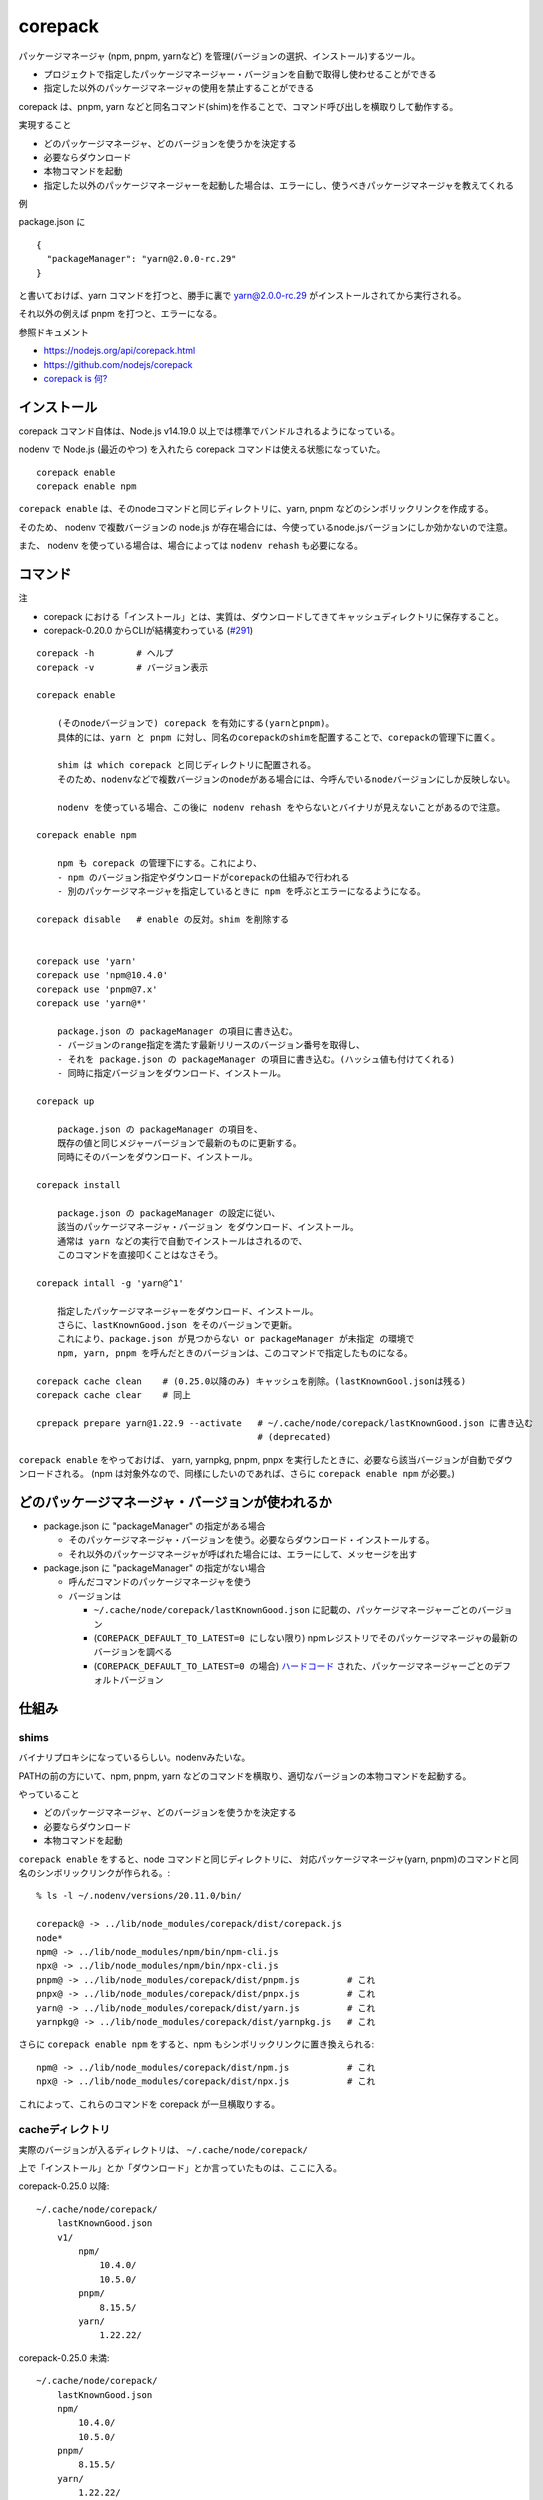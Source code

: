 ===================================
corepack
===================================

パッケージマネージャ (npm, pnpm, yarnなど) を管理(バージョンの選択、インストール)するツール。

- プロジェクトで指定したパッケージマネージャー・バージョンを自動で取得し使わせることができる
- 指定した以外のパッケージマネージャの使用を禁止することができる

corepack は、pnpm, yarn などと同名コマンド(shim)を作ることで、コマンド呼び出しを横取りして動作する。

実現すること

- どのパッケージマネージャ、どのバージョンを使うかを決定する
- 必要ならダウンロード
- 本物コマンドを起動
- 指定した以外のパッケージマネージャーを起動した場合は、エラーにし、使うべきパッケージマネージャを教えてくれる

例

package.json に ::

    {
      "packageManager": "yarn@2.0.0-rc.29"
    }

と書いておけば、yarn コマンドを打つと、勝手に裏で yarn@2.0.0-rc.29 がインストールされてから実行される。

それ以外の例えば pnpm を打つと、エラーになる。



参照ドキュメント

- https://nodejs.org/api/corepack.html
- https://github.com/nodejs/corepack
- `corepack is 何? <https://zenn.dev/teppeis/articles/2021-05-corepack>`__



インストール
================

corepack コマンド自体は、Node.js v14.19.0 以上では標準でバンドルされるようになっている。

nodenv で Node.js (最近のやつ) を入れたら corepack コマンドは使える状態になっていた。

::

    corepack enable
    corepack enable npm  

``corepack enable`` は、そのnodeコマンドと同じディレクトリに、yarn, pnpm などのシンボリックリンクを作成する。

そのため、 nodenv で複数バージョンの node.js が存在場合には、今使っているnode.jsバージョンにしか効かないので注意。

また、 nodenv を使っている場合は、場合によっては ``nodenv rehash`` も必要になる。


コマンド
================

注

- corepack における「インストール」とは、実質は、ダウンロードしてきてキャッシュディレクトリに保存すること。
- corepack-0.20.0 からCLIが結構変わっている (`#291 <https://github.com/nodejs/corepack/issues/291>`__)

::

    corepack -h        # ヘルプ
    corepack -v        # バージョン表示

    corepack enable

        (そのnodeバージョンで) corepack を有効にする(yarnとpnpm)。
        具体的には、yarn と pnpm に対し、同名のcorepackのshimを配置することで、corepackの管理下に置く。

        shim は which corepack と同じディレクトリに配置される。
        そのため、nodenvなどで複数バージョンのnodeがある場合には、今呼んでいるnodeバージョンにしか反映しない。

        nodenv を使っている場合、この後に nodenv rehash をやらないとバイナリが見えないことがあるので注意。

    corepack enable npm

        npm も corepack の管理下にする。これにより、
        - npm のバージョン指定やダウンロードがcorepackの仕組みで行われる
        - 別のパッケージマネージャを指定しているときに npm を呼ぶとエラーになるようになる。

    corepack disable   # enable の反対。shim を削除する


    corepack use 'yarn'    
    corepack use 'npm@10.4.0'    
    corepack use 'pnpm@7.x'    
    corepack use 'yarn@*'

        package.json の packageManager の項目に書き込む。
        - バージョンのrange指定を満たす最新リリースのバージョン番号を取得し、
        - それを package.json の packageManager の項目に書き込む。(ハッシュ値も付けてくれる)
        - 同時に指定バージョンをダウンロード、インストール。

    corepack up

        package.json の packageManager の項目を、
        既存の値と同じメジャーバージョンで最新のものに更新する。
        同時にそのバーンをダウンロード、インストール。

    corepack install 

        package.json の packageManager の設定に従い、
        該当のパッケージマネージャ・バージョン をダウンロード、インストール。
        通常は yarn などの実行で自動でインストールはされるので、
        このコマンドを直接叩くことはなさそう。

    corepack intall -g 'yarn@^1'

        指定したパッケージマネージャーをダウンロード、インストール。
        さらに、lastKnownGood.json をそのバージョンで更新。
        これにより、package.json が見つからない or packageManager が未指定 の環境で
        npm, yarn, pnpm を呼んだときのバージョンは、このコマンドで指定したものになる。

    corepack cache clean    # (0.25.0以降のみ) キャッシュを削除。(lastKnownGool.jsonは残る)
    corepack cache clear    # 同上

    cprepack prepare yarn@1.22.9 --activate   # ~/.cache/node/corepack/lastKnownGood.json に書き込む
                                              # (deprecated)


``corepack enable`` をやっておけば、
yarn, yarnpkg, pnpm, pnpx を実行したときに、必要なら該当バージョンが自動でダウンロードされる。
(npm は対象外なので、同様にしたいのであれば、さらに ``corepack enable npm`` が必要。)


どのパッケージマネージャ・バージョンが使われるか
=========================================================


- package.json に "packageManager" の指定がある場合

  - そのパッケージマネージャ・バージョンを使う。必要ならダウンロード・インストールする。
  - それ以外のパッケージマネージャが呼ばれた場合には、エラーにして、メッセージを出す

- package.json に "packageManager" の指定がない場合

  - 呼んだコマンドのパッケージマネージャを使う
  - バージョンは

    - ``~/.cache/node/corepack/lastKnownGood.json`` に記載の、パッケージマネージャーごとのバージョン
    - (``COREPACK_DEFAULT_TO_LATEST=0 にしない限り``) npmレジストリでそのパッケージマネージャの最新のバージョンを調べる
    - (``COREPACK_DEFAULT_TO_LATEST=0 の場合``) `ハードコード <https://github.com/nodejs/corepack/blob/main/config.json>`__ された、パッケージマネージャーごとのデフォルトバージョン



仕組み
=============

shims
-------------

バイナリプロキシになっているらしい。nodenvみたいな。

PATHの前の方にいて、npm, pnpm, yarn などのコマンドを横取り、適切なバージョンの本物コマンドを起動する。

やっていること

- どのパッケージマネージャ、どのバージョンを使うかを決定する
- 必要ならダウンロード
- 本物コマンドを起動


``corepack enable`` をすると、node コマンドと同じディレクトリに、
対応パッケージマネージャ(yarn, pnpm)のコマンドと同名のシンボリックリンクが作られる。::

    % ls -l ~/.nodenv/versions/20.11.0/bin/

    corepack@ -> ../lib/node_modules/corepack/dist/corepack.js
    node*
    npm@ -> ../lib/node_modules/npm/bin/npm-cli.js
    npx@ -> ../lib/node_modules/npm/bin/npx-cli.js
    pnpm@ -> ../lib/node_modules/corepack/dist/pnpm.js         # これ
    pnpx@ -> ../lib/node_modules/corepack/dist/pnpx.js         # これ
    yarn@ -> ../lib/node_modules/corepack/dist/yarn.js         # これ
    yarnpkg@ -> ../lib/node_modules/corepack/dist/yarnpkg.js   # これ

さらに ``corepack enable npm`` をすると、npm もシンボリックリンクに置き換えられる::

    npm@ -> ../lib/node_modules/corepack/dist/npm.js           # これ
    npx@ -> ../lib/node_modules/corepack/dist/npx.js           # これ

   
これによって、これらのコマンドを corepack が一旦横取りする。


cacheディレクトリ
---------------------------

実際のバージョンが入るディレクトリは、 ``~/.cache/node/corepack/`` ::

上で「インストール」とか「ダウンロード」とか言っていたものは、ここに入る。


corepack-0.25.0 以降::

    ~/.cache/node/corepack/
        lastKnownGood.json
        v1/
            npm/
                10.4.0/
                10.5.0/
            pnpm/
                8.15.5/
            yarn/
                1.22.22/
        

corepack-0.25.0 未満::

    ~/.cache/node/corepack/
        lastKnownGood.json
        npm/
            10.4.0/
            10.5.0/
        pnpm/
            8.15.5/
        yarn/
            1.22.22/
        
Known Good Releases
----------------------------

各パッケージマネージャで、バージョン未指定の場合にデフォルトで使うバージョンを保持する。

- 場所は ``~/.cache/node/corepack/lastKnownGood.json`` にある。
- ユーザーで1つなので、nodeバージョンによらず、全体に効く。

例::

    {
      "pnpm": "8.15.5+sha1.a58c038faac410c947dbdb93eb30994037d0fce2",
      "yarn": "1.22.22+sha1.ac34549e6aa8e7ead463a7407e1c7390f61a6610",
      "npm": "10.5.0+sha1.726f91df5b1b14d9637c8819d7e71cb873c395a1"
    }

lastKnownGood.json に書き込むタイミング。

参考 → https://github.com/nodejs/corepack/tree/main?tab=readme-ov-file#known-good-releases

- 各パッケージマネージャの最新バージョンをnpmレジストリで調べたとき

  - (普通に使っているだけで、このバージョンチェックは行われているようだ)
  - lastKnownGood.json にまだ指定無しの場合、その最新バージョンで追加される

- ``corepack install -g <spec>`` を実行したとき

  - lastKnownGood.json を指定した値で強制的に更新する

- lastKnownGood.json に既に記載のバージョンに対し、メジャーバージョンは同じで、より新しいバージョンをダウンロードしたとき
  (0.25.0以降 `#364 <https://github.com/nodejs/corepack/issues/364>`__)

  - その値に更新する
  - corepack use で、lastKnownGoal.json より新しいバージョンを指定した場合など。




package.json の packageManager 値
----------------------------------------

::

    {
      "packageManager": "npm@10.5.0+sha256.17ca6e08e7633b624e8f870db81a78f46afe119de62bcaf0a7407574139198fc"
    }

``corepack use npm@10.5.0`` などとすると、package.json の packageManager 値を書き換えてくれる。

corepack-0.26.0 以降では、package.json に packageManager 値が未指定の場合は、
自動的に(勝手に)値を足してくれるようになる。
(`#413 <https://github.com/nodejs/corepack/issues/413>`__)
